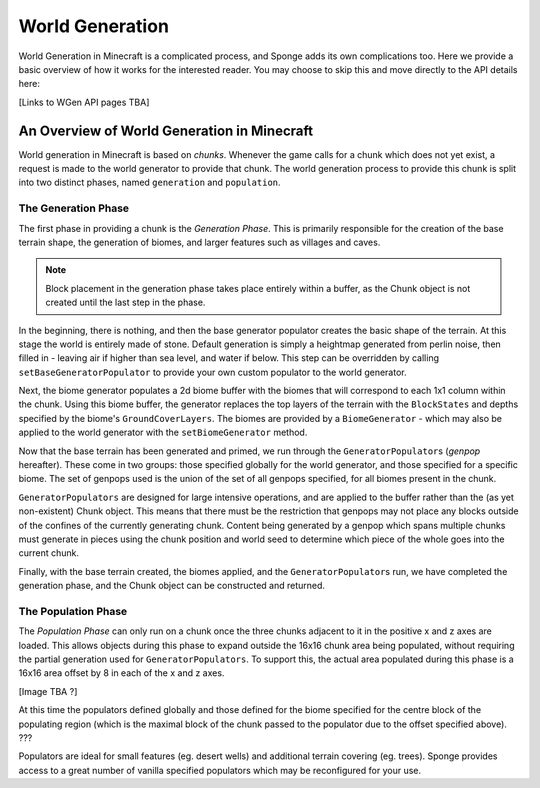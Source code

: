 ================
World Generation
================

World Generation in Minecraft is a complicated process, and Sponge adds its own complications too.
Here we provide a basic overview of how it works for the interested reader.
You may choose to skip this and move directly to the API details here:

[Links to WGen API pages TBA]


An Overview of World Generation in Minecraft
~~~~~~~~~~~~~~~~~~~~~~~~~~~~~~~~~~~~~~~~~~~~

World generation in Minecraft is based on *chunks*. Whenever the game calls for a chunk which does not yet exist,
a request is made to the world generator to provide that chunk. The world generation process to provide this 
chunk is split into two distinct phases, named ``generation`` and ``population``.

The Generation Phase
--------------------

The first phase in providing a chunk is the *Generation Phase*. This is primarily responsible for the 
creation of the base terrain shape, the generation of biomes, and larger features such as villages and caves.

.. Note::
	Block placement in the generation phase takes place entirely within a buffer,
	as the Chunk object is not created until the last step in the phase.

In the beginning, there is nothing, and then the base generator populator creates the basic shape of the terrain.
At this stage the world is entirely made of stone. Default generation is simply a heightmap generated from 
perlin noise, then filled in - leaving air if higher than sea level, and water if below. This step can be overridden
by calling ``setBaseGeneratorPopulator`` to provide your own custom populator to the world generator.

Next, the biome generator populates a 2d biome buffer with the biomes that will correspond to each 1x1 column
within the chunk. Using this biome buffer, the generator replaces the top layers of the terrain with the
``BlockStates`` and depths specified by the biome's ``GroundCoverLayers``. The biomes are provided by a
``BiomeGenerator`` - which may also be applied to the world generator with the ``setBiomeGenerator`` method. 

Now that the base terrain has been generated and primed, we run through the ``GeneratorPopulator``\s (*genpop*
hereafter). These come in two groups: those specified globally for the world generator, and those specified for
a specific biome. The set of genpops used is the union of the set of all genpops specified, for all biomes 
present in the chunk.

``GeneratorPopulators`` are designed for large intensive operations, and are applied to the buffer rather than
the (as yet non-existent) Chunk object. This means that there must be the restriction that genpops may not place
any blocks outside of the confines of the currently generating chunk. Content being generated by a genpop which
spans multiple chunks must generate in pieces using the chunk position and world seed to determine which piece
of the whole goes into the current chunk.

Finally, with the base terrain created, the biomes applied, and the ``GeneratorPopulator``\s run, we have
completed the generation phase, and the Chunk object can be constructed and returned.

The Population Phase
--------------------

The *Population Phase* can only run on a chunk once the three chunks adjacent to it in the positive x and z axes
are loaded. This allows objects during this phase to expand outside the 16x16 chunk area being populated, without
requiring the partial generation used for ``GeneratorPopulators``. To support this, the actual area populated
during this phase is a 16x16 area offset by 8 in each of the x and z axes.

[Image TBA ?]

At this time the populators defined globally and those defined for the biome specified for the centre block of
the populating region (which is the maximal block of the chunk passed to the populator due to the offset
specified above). ???

Populators are ideal for small features (eg. desert wells) and additional terrain covering (eg. trees).
Sponge provides access to a great number of vanilla specified populators which may be reconfigured for your use.


